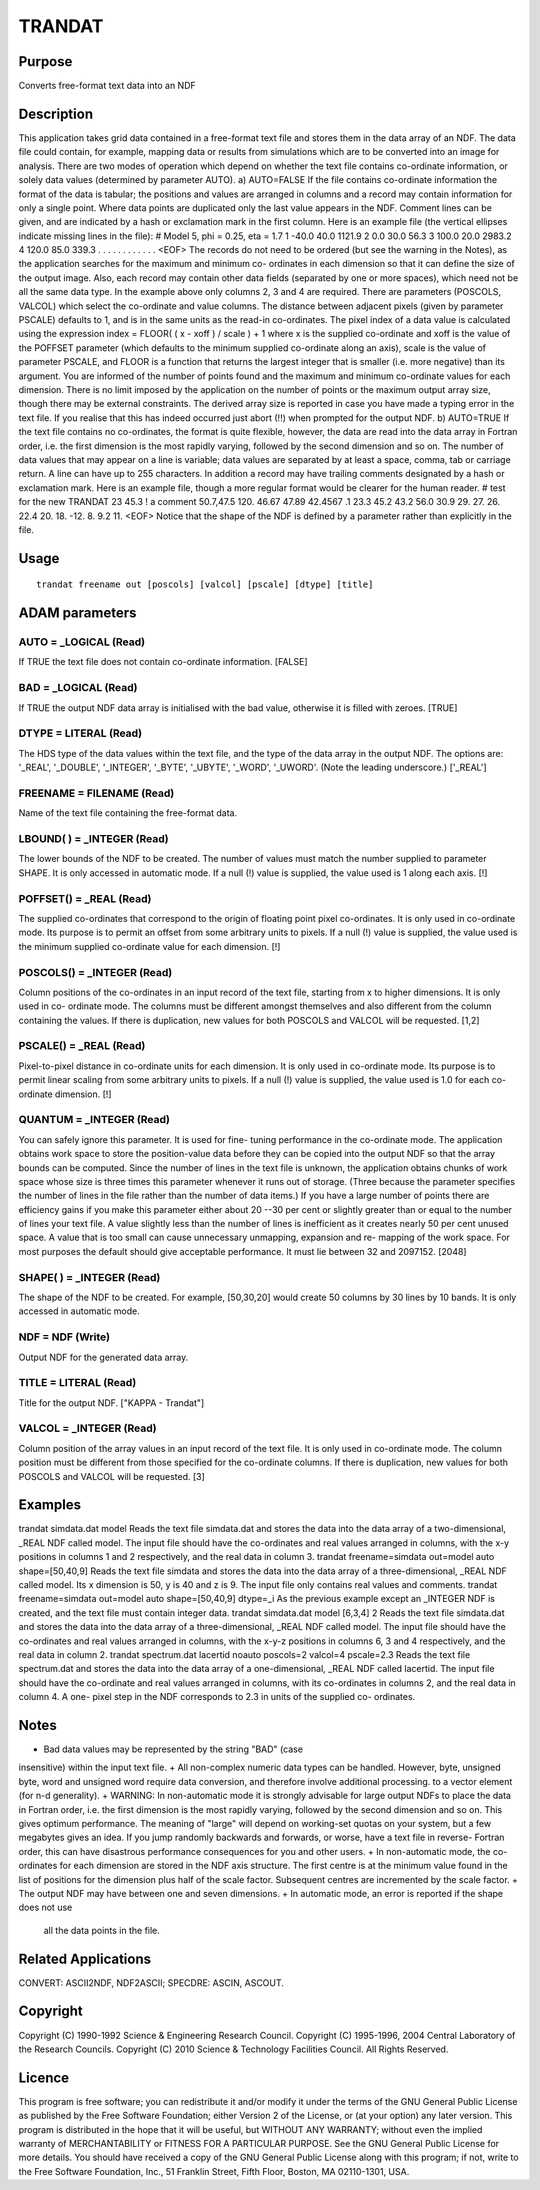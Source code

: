 

TRANDAT
=======


Purpose
~~~~~~~
Converts free-format text data into an NDF


Description
~~~~~~~~~~~
This application takes grid data contained in a free-format text file
and stores them in the data array of an NDF. The data file could
contain, for example, mapping data or results from simulations which
are to be converted into an image for analysis.
There are two modes of operation which depend on whether the text file
contains co-ordinate information, or solely data values (determined by
parameter AUTO).
a) AUTO=FALSE If the file contains co-ordinate information the format
of the data is tabular; the positions and values are arranged in
columns and a record may contain information for only a single point.
Where data points are duplicated only the last value appears in the
NDF. Comment lines can be given, and are indicated by a hash or
exclamation mark in the first column. Here is an example file (the
vertical ellipses indicate missing lines in the file):
# Model 5, phi = 0.25, eta = 1.7 1 -40.0 40.0 1121.9 2 0.0 30.0 56.3 3
100.0 20.0 2983.2 4 120.0 85.0 339.3 . . . . . . . . . . . . <EOF>
The records do not need to be ordered (but see the warning in the
Notes), as the application searches for the maximum and minimum co-
ordinates in each dimension so that it can define the size of the
output image. Also, each record may contain other data fields
(separated by one or more spaces), which need not be all the same data
type. In the example above only columns 2, 3 and 4 are required. There
are parameters (POSCOLS, VALCOL) which select the co-ordinate and
value columns.
The distance between adjacent pixels (given by parameter PSCALE)
defaults to 1, and is in the same units as the read-in co-ordinates.
The pixel index of a data value is calculated using the expression
index = FLOOR( ( x - xoff ) / scale ) + 1
where x is the supplied co-ordinate and xoff is the value of the
POFFSET parameter (which defaults to the minimum supplied co-ordinate
along an axis), scale is the value of parameter PSCALE, and FLOOR is a
function that returns the largest integer that is smaller (i.e. more
negative) than its argument.
You are informed of the number of points found and the maximum and
minimum co-ordinate values for each dimension. There is no limit
imposed by the application on the number of points or the maximum
output array size, though there may be external constraints. The
derived array size is reported in case you have made a typing error in
the text file. If you realise that this has indeed occurred just abort
(!!) when prompted for the output NDF.
b) AUTO=TRUE If the text file contains no co-ordinates, the format is
quite flexible, however, the data are read into the data array in
Fortran order, i.e. the first dimension is the most rapidly varying,
followed by the second dimension and so on. The number of data values
that may appear on a line is variable; data values are separated by at
least a space, comma, tab or carriage return. A line can have up to
255 characters. In addition a record may have trailing comments
designated by a hash or exclamation mark. Here is an example file,
though a more regular format would be clearer for the human reader.
# test for the new TRANDAT 23 45.3 ! a comment 50.7,47.5 120. 46.67
47.89 42.4567 .1 23.3 45.2 43.2 56.0 30.9 29. 27. 26. 22.4 20. 18.
-12. 8. 9.2 11. <EOF>
Notice that the shape of the NDF is defined by a parameter rather than
explicitly in the file.


Usage
~~~~~


::

    
       trandat freename out [poscols] [valcol] [pscale] [dtype] [title]
       



ADAM parameters
~~~~~~~~~~~~~~~



AUTO = _LOGICAL (Read)
``````````````````````
If TRUE the text file does not contain co-ordinate information.
[FALSE]



BAD = _LOGICAL (Read)
`````````````````````
If TRUE the output NDF data array is initialised with the bad value,
otherwise it is filled with zeroes. [TRUE]



DTYPE = LITERAL (Read)
``````````````````````
The HDS type of the data values within the text file, and the type of
the data array in the output NDF. The options are: '_REAL', '_DOUBLE',
'_INTEGER', '_BYTE', '_UBYTE', '_WORD', '_UWORD'. (Note the leading
underscore.) ['_REAL']



FREENAME = FILENAME (Read)
``````````````````````````
Name of the text file containing the free-format data.



LBOUND( ) = _INTEGER (Read)
```````````````````````````
The lower bounds of the NDF to be created. The number of values must
match the number supplied to parameter SHAPE. It is only accessed in
automatic mode. If a null (!) value is supplied, the value used is 1
along each axis. [!]



POFFSET() = _REAL (Read)
````````````````````````
The supplied co-ordinates that correspond to the origin of floating
point pixel co-ordinates. It is only used in co-ordinate mode. Its
purpose is to permit an offset from some arbitrary units to pixels. If
a null (!) value is supplied, the value used is the minimum supplied
co-ordinate value for each dimension. [!]



POSCOLS() = _INTEGER (Read)
```````````````````````````
Column positions of the co-ordinates in an input record of the text
file, starting from x to higher dimensions. It is only used in co-
ordinate mode. The columns must be different amongst themselves and
also different from the column containing the values. If there is
duplication, new values for both POSCOLS and VALCOL will be requested.
[1,2]



PSCALE() = _REAL (Read)
```````````````````````
Pixel-to-pixel distance in co-ordinate units for each dimension. It is
only used in co-ordinate mode. Its purpose is to permit linear scaling
from some arbitrary units to pixels. If a null (!) value is supplied,
the value used is 1.0 for each co-ordinate dimension. [!]



QUANTUM = _INTEGER (Read)
`````````````````````````
You can safely ignore this parameter. It is used for fine- tuning
performance in the co-ordinate mode.
The application obtains work space to store the position-value data
before they can be copied into the output NDF so that the array bounds
can be computed. Since the number of lines in the text file is
unknown, the application obtains chunks of work space whose size is
three times this parameter whenever it runs out of storage. (Three
because the parameter specifies the number of lines in the file rather
than the number of data items.) If you have a large number of points
there are efficiency gains if you make this parameter either about 20
--30 per cent or slightly greater than or equal to the number of lines
your text file. A value slightly less than the number of lines is
inefficient as it creates nearly 50 per cent unused space. A value
that is too small can cause unnecessary unmapping, expansion and re-
mapping of the work space. For most purposes the default should give
acceptable performance. It must lie between 32 and 2097152. [2048]



SHAPE( ) = _INTEGER (Read)
``````````````````````````
The shape of the NDF to be created. For example, [50,30,20] would
create 50 columns by 30 lines by 10 bands. It is only accessed in
automatic mode.



NDF = NDF (Write)
`````````````````
Output NDF for the generated data array.



TITLE = LITERAL (Read)
``````````````````````
Title for the output NDF. ["KAPPA - Trandat"]



VALCOL = _INTEGER (Read)
````````````````````````
Column position of the array values in an input record of the text
file. It is only used in co-ordinate mode. The column position must be
different from those specified for the co-ordinate columns. If there
is duplication, new values for both POSCOLS and VALCOL will be
requested. [3]



Examples
~~~~~~~~
trandat simdata.dat model
Reads the text file simdata.dat and stores the data into the data
array of a two-dimensional, _REAL NDF called model. The input file
should have the co-ordinates and real values arranged in columns, with
the x-y positions in columns 1 and 2 respectively, and the real data
in column 3.
trandat freename=simdata out=model auto shape=[50,40,9]
Reads the text file simdata and stores the data into the data array of
a three-dimensional, _REAL NDF called model. Its x dimension is 50, y
is 40 and z is 9. The input file only contains real values and
comments.
trandat freename=simdata out=model auto shape=[50,40,9] dtype=_i
As the previous example except an _INTEGER NDF is created, and the
text file must contain integer data.
trandat simdata.dat model [6,3,4] 2
Reads the text file simdata.dat and stores the data into the data
array of a three-dimensional, _REAL NDF called model. The input file
should have the co-ordinates and real values arranged in columns, with
the x-y-z positions in columns 6, 3 and 4 respectively, and the real
data in column 2.
trandat spectrum.dat lacertid noauto poscols=2 valcol=4 pscale=2.3
Reads the text file spectrum.dat and stores the data into the data
array of a one-dimensional, _REAL NDF called lacertid. The input file
should have the co-ordinate and real values arranged in columns, with
its co-ordinates in columns 2, and the real data in column 4. A one-
pixel step in the NDF corresponds to 2.3 in units of the supplied co-
ordinates.



Notes
~~~~~


+ Bad data values may be represented by the string "BAD" (case
insensitive) within the input text file.
+ All non-complex numeric data types can be handled. However, byte,
unsigned byte, word and unsigned word require data conversion, and
therefore involve additional processing. to a vector element (for n-d
generality).
+ WARNING: In non-automatic mode it is strongly advisable for large
output NDFs to place the data in Fortran order, i.e. the first
dimension is the most rapidly varying, followed by the second
dimension and so on. This gives optimum performance. The meaning of
"large" will depend on working-set quotas on your system, but a few
megabytes gives an idea. If you jump randomly backwards and forwards,
or worse, have a text file in reverse- Fortran order, this can have
disastrous performance consequences for you and other users.
+ In non-automatic mode, the co-ordinates for each dimension are
stored in the NDF axis structure. The first centre is at the minimum
value found in the list of positions for the dimension plus half of
the scale factor. Subsequent centres are incremented by the scale
factor.
+ The output NDF may have between one and seven dimensions.
+ In automatic mode, an error is reported if the shape does not use
  all the data points in the file.




Related Applications
~~~~~~~~~~~~~~~~~~~~
CONVERT: ASCII2NDF, NDF2ASCII; SPECDRE: ASCIN, ASCOUT.


Copyright
~~~~~~~~~
Copyright (C) 1990-1992 Science & Engineering Research Council.
Copyright (C) 1995-1996, 2004 Central Laboratory of the Research
Councils. Copyright (C) 2010 Science & Technology Facilities Council.
All Rights Reserved.


Licence
~~~~~~~
This program is free software; you can redistribute it and/or modify
it under the terms of the GNU General Public License as published by
the Free Software Foundation; either Version 2 of the License, or (at
your option) any later version.
This program is distributed in the hope that it will be useful, but
WITHOUT ANY WARRANTY; without even the implied warranty of
MERCHANTABILITY or FITNESS FOR A PARTICULAR PURPOSE. See the GNU
General Public License for more details.
You should have received a copy of the GNU General Public License
along with this program; if not, write to the Free Software
Foundation, Inc., 51 Franklin Street, Fifth Floor, Boston, MA
02110-1301, USA.


